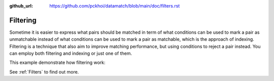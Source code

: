 :github_url: https://github.com/pckhoi/datamatch/blob/main/doc/filters.rst

Filtering
=========

Sometime it is easier to express what pairs should be matched in term of
what conditions can be used to mark a pair as unmatchable instead of what
conditions can be used to mark a pair as matchable, which is the approach
of indexing. Filtering is a technique that also aim to improve matching
performance, but using conditions to reject a pair instead. You can employ
both filtering and indexing or just one of them.

This example demonstrate how filtering work:

.. ipython::

    In [0]: import pandas as pd
       ...: from datamatch import (
       ...:     ThresholdMatcher, JaroWinklerSimilarity, DissimilarFilter, NonOverlappingFilter
       ...: )

    In [0]: df = pd.DataFrame([
       ...:     ['1', 'john', 'slidell pd', 0, 10],
       ...:     ['2', 'john', 'slidell pd', 10, 20],
       ...:     ['3', 'john', 'slidell pd', 20, 30],
       ...:     ['4', 'john', 'gretna pd', 11, 21],
       ...:     ['5', 'john', 'gretna pd', 0, 7],
       ...:     ['6', 'john', 'gretna pd', 10, 18],
       ...: ], columns=['uid', 'first', 'agency', 'start', 'end'])
       ...: df

    In [0]: # we can use multiple filters as demonstrated here
       ...: matcher = ThresholdMatcher(NoopIndex(), {
       ...:     'first': JaroWinklerSimilarity()
       ...: }, df, filters=[
       ...:     DissimilarFilter('agency'),
       ...:     NonOverlappingFilter('start', 'end')
       ...: ])
       ...: matcher.get_all_pairs()

See :ref:`Filters` to find out more.

